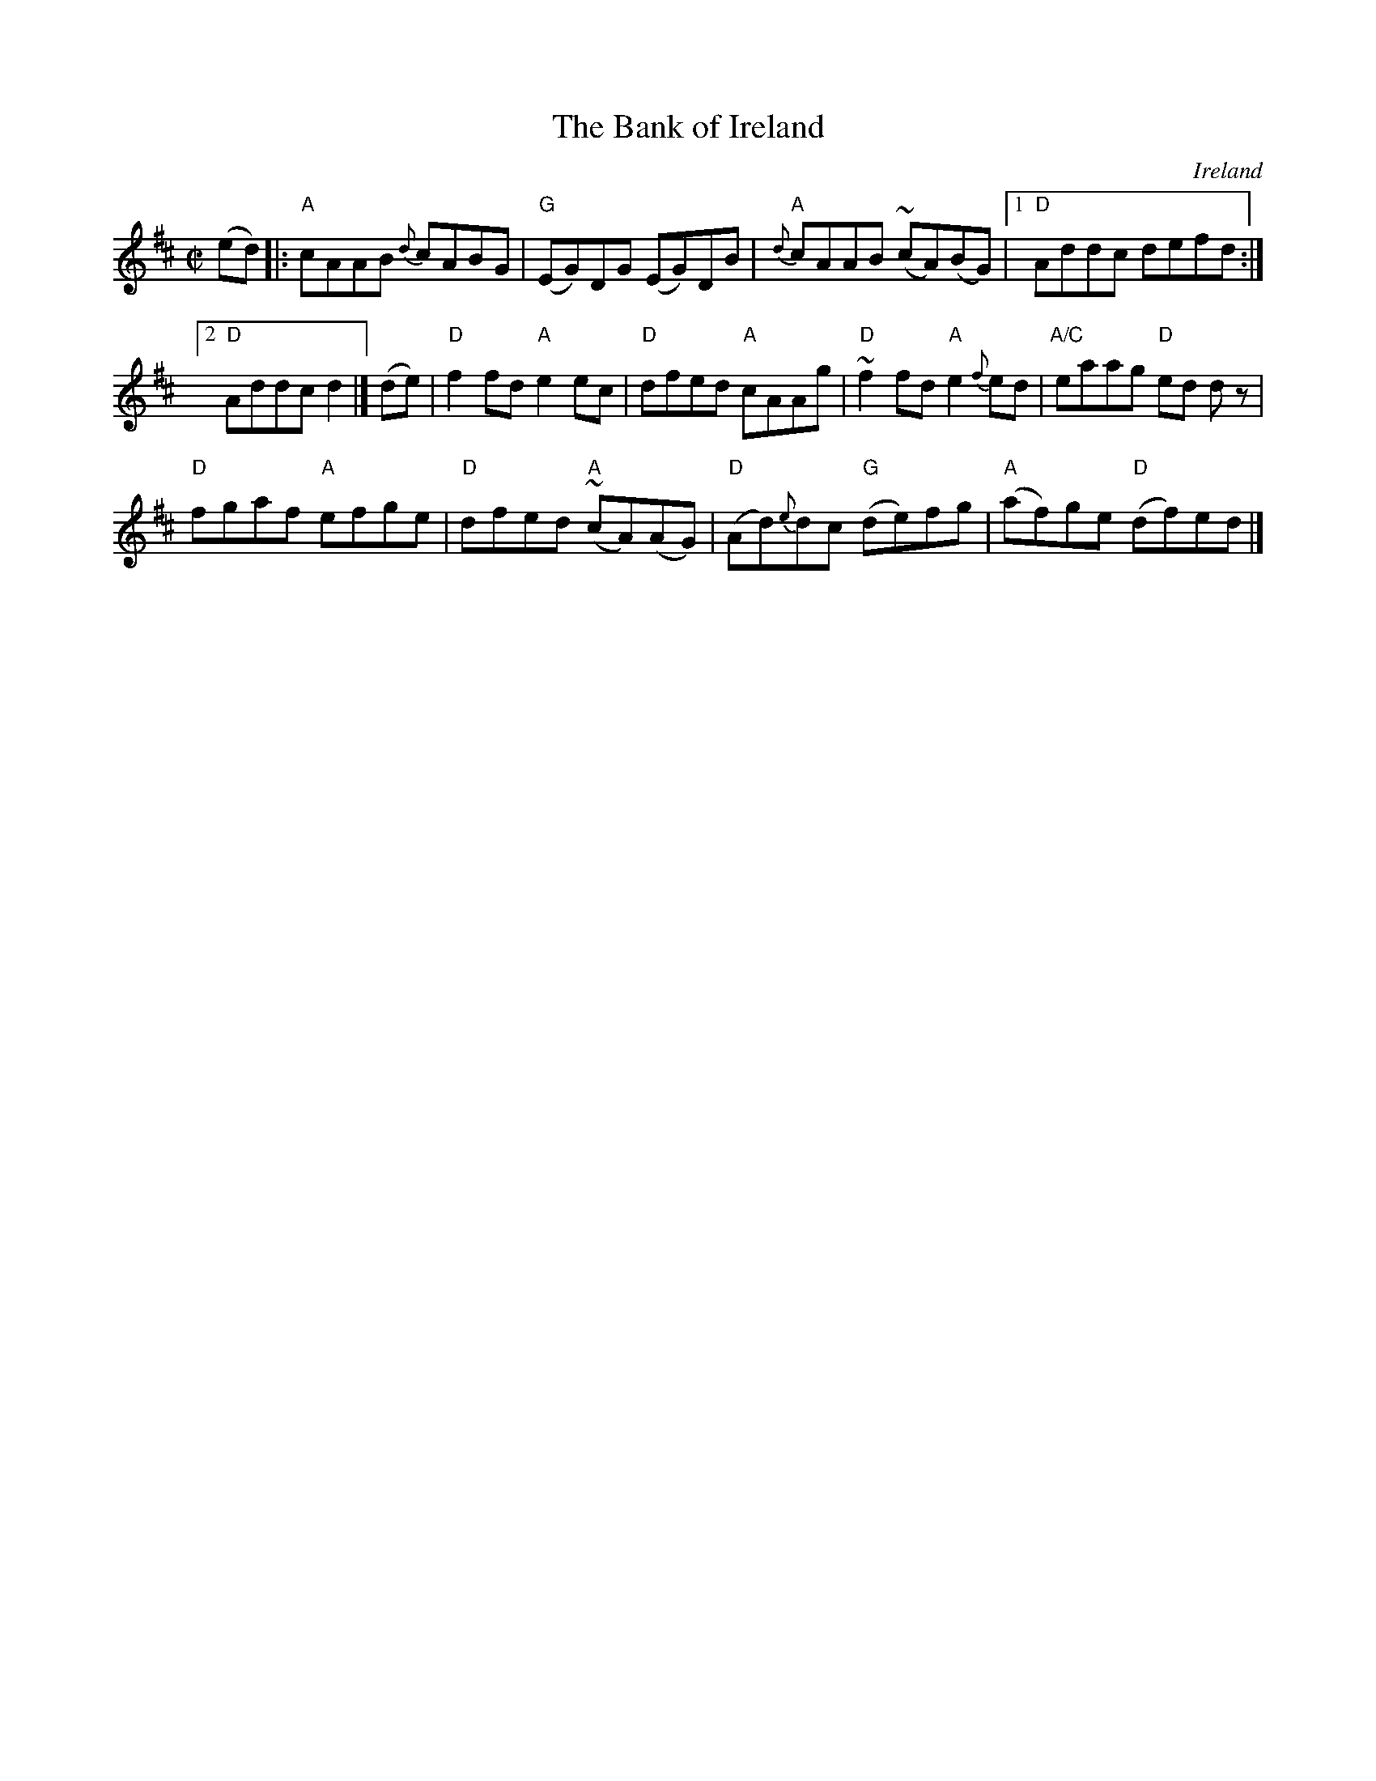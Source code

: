 X:3
T:The Bank of Ireland
R:Reel
O:Ireland
B:O'Neill's 1186
S:O'Neill's 1186
Z:Transcription:Trish O'Neil, minor arr., chords:Mike Long
M:C|
L:1/8
K:D
(ed)|:\
"A"cAAB {d}cABG|"G"(EG)DG (EG)DB|{d}"A"cAAB (~cA)(BG)|[1 "D"Addc defd:|
[2 "D"Addc d2|]\
(de)|\
"D"f2fd "A"e2ec|"D"dfed "A"cAAg|"D"~f2fd "A"e2{f}ed|"A/C"eaag "D"ed dz|
"D"fgaf "A"efge|"D"dfed "A"~(cA)(AG)|"D"(Ad){e}dc "G"(de)fg|"A"(af)ge "D"(df)ed|]
